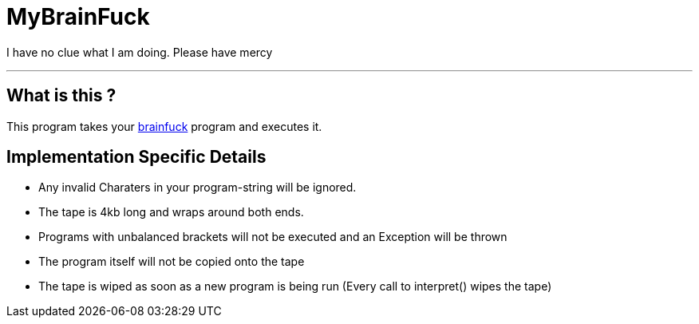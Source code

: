 = MyBrainFuck

I have no clue what I am doing. Please have mercy

---

== What is this ?
This program takes your https://esolangs.org/wiki/Brainfuck[brainfuck] program and executes it.

== Implementation Specific Details

- Any invalid Charaters in your program-string will be ignored.
- The tape is 4kb long and wraps around both ends.
- Programs with unbalanced brackets will not be executed and an Exception will be thrown
- The program itself will not be copied onto the tape
- The tape is wiped as soon as a new program is being run (Every call to interpret() wipes the tape)